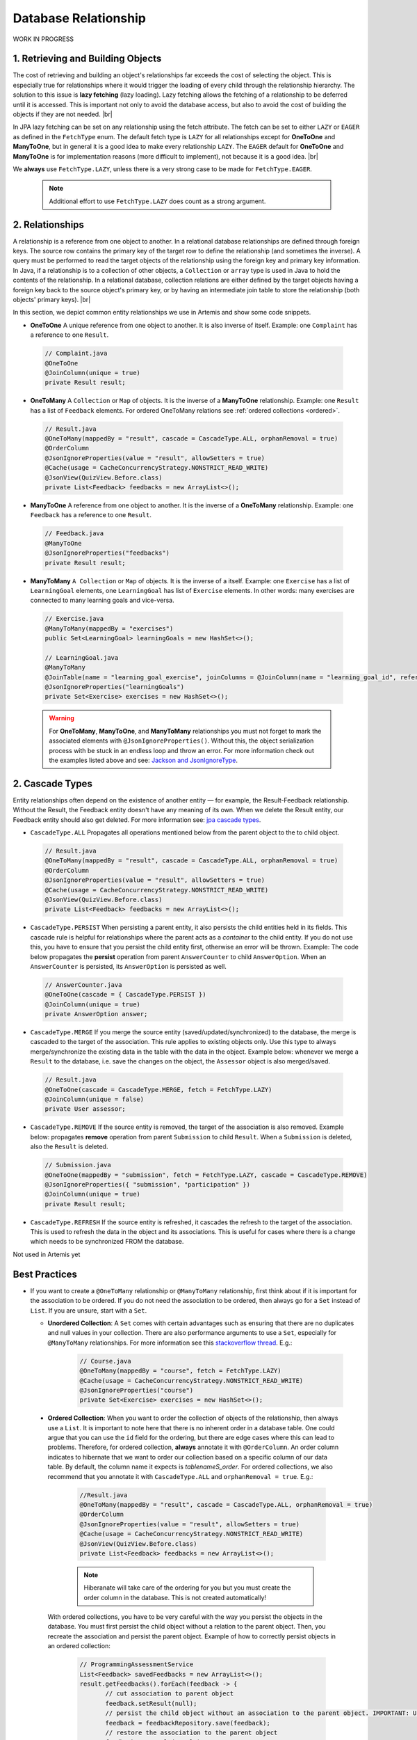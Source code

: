 **********************
Database Relationship
**********************

WORK IN PROGRESS

1. Retrieving and Building Objects
==================================

The cost of retrieving and building an object's relationships far exceeds the cost of selecting the object. This is especially true for relationships where it would trigger the loading of every child through the relationship hierarchy. The solution to this issue is **lazy fetching** (lazy loading). Lazy fetching allows the fetching of a relationship to be deferred until it is accessed. This is important not only to avoid the database access, but also to avoid the cost of building the objects if they are not needed. |br|

In JPA lazy fetching can be set on any relationship using the fetch attribute. The fetch can be set to either ``LAZY`` or ``EAGER`` as defined in the ``FetchType`` enum. The default fetch type is ``LAZY`` for all relationships except for **OneToOne** and **ManyToOne**, but in general it is a good idea to make every relationship ``LAZY``. The ``EAGER`` default for **OneToOne** and **ManyToOne** is for implementation reasons (more difficult to implement), not because it is a good idea. |br|

We **always** use ``FetchType.LAZY``, unless there is a very strong case to be made for ``FetchType.EAGER``.

       .. note::
        Additional effort to use ``FetchType.LAZY`` does count as a strong argument.

2. Relationships
================

A relationship is a reference from one object to another. In a relational database relationships are defined through foreign keys. The source row contains the primary key of the target row to define the relationship (and sometimes the inverse). A query must be performed to read the target objects of the relationship using the foreign key and primary key information. In Java, if a relationship is to a collection of other objects, a ``Collection`` or ``array`` type is used in Java to hold the contents of the relationship. In a relational database, collection relations are either defined by the target objects having a foreign key back to the source object's primary key, or by having an intermediate join table to store the relationship (both objects' primary keys). |br|

In this section, we depict common entity relationships we use in Artemis and show some code snippets. 

* **OneToOne** A unique reference from one object to another. It is also inverse of itself. Example: one ``Complaint`` has a reference to one ``Result``.

 .. code:: java

    // Complaint.java
    @OneToOne
    @JoinColumn(unique = true)
    private Result result;

* **OneToMany** A ``Collection`` or ``Map`` of objects. It is the inverse of a **ManyToOne** relationship. Example: one ``Result`` has a list of ``Feedback`` elements. For ordered OneToMany relations see :ref:`ordered collections <ordered>`.

 .. code:: java

    // Result.java
    @OneToMany(mappedBy = "result", cascade = CascadeType.ALL, orphanRemoval = true)
    @OrderColumn
    @JsonIgnoreProperties(value = "result", allowSetters = true)
    @Cache(usage = CacheConcurrencyStrategy.NONSTRICT_READ_WRITE)
    @JsonView(QuizView.Before.class)
    private List<Feedback> feedbacks = new ArrayList<>();


* **ManyToOne** A reference from one object to another. It is the inverse of a **OneToMany** relationship. Example: one ``Feedback`` has a reference to one ``Result``. 

 .. code:: java

    // Feedback.java
    @ManyToOne
    @JsonIgnoreProperties("feedbacks")
    private Result result;


* **ManyToMany** ``A Collection`` or ``Map`` of objects. It is the inverse of a itself. Example: one ``Exercise`` has a list of ``LearningGoal`` elements, one ``LearningGoal`` has list of ``Exercise`` elements. In other words: many exercises are connected to many learning goals and vice-versa.

 .. code:: java

    // Exercise.java
    @ManyToMany(mappedBy = "exercises")
    public Set<LearningGoal> learningGoals = new HashSet<>();

    // LearningGoal.java
    @ManyToMany
    @JoinTable(name = "learning_goal_exercise", joinColumns = @JoinColumn(name = "learning_goal_id", referencedColumnName = "id"), inverseJoinColumns = @JoinColumn(name = "exercise_id", referencedColumnName = "id"))
    @JsonIgnoreProperties("learningGoals")
    private Set<Exercise> exercises = new HashSet<>();


 .. warning::
        For **OneToMany**, **ManyToOne**, and **ManyToMany** relationships you must not forget to mark the associated elements with ``@JsonIgnoreProperties()``. Without this, the object serialization process with be stuck in an endless loop and throw an error. For more information check out the examples listed above and see: `Jackson and JsonIgnoreType <https://www.concretepage.com/jackson-api/jackson-jsonignore-jsonignoreproperties-and-jsonignoretype>`_. 


2. Cascade Types
=================
Entity relationships often depend on the existence of another entity — for example, the Result-Feedback relationship. Without the Result, the Feedback entity doesn't have any meaning of its own. When we delete the Result entity, our Feedback entity should also get deleted. For more information see: `jpa cascade types <https://www.baeldung.com/jpa-cascade-types>`_.

* ``CascadeType.ALL`` Propagates all operations mentioned below from the parent object to the to child object. 

 .. code-block:: java

    // Result.java
    @OneToMany(mappedBy = "result", cascade = CascadeType.ALL, orphanRemoval = true)
    @OrderColumn
    @JsonIgnoreProperties(value = "result", allowSetters = true)
    @Cache(usage = CacheConcurrencyStrategy.NONSTRICT_READ_WRITE)
    @JsonView(QuizView.Before.class)
    private List<Feedback> feedbacks = new ArrayList<>();


* ``CascadeType.PERSIST`` When persisting a parent entity, it also persists the child entities held in its fields. This cascade rule is helpful for relationships where the parent acts as a *container* to the child entity. If you do not use this, you have to ensure that you persist the child entity first, otherwise an error will be thrown. Example: The code below propagates the **persist** operation from parent ``AnswerCounter`` to child ``AnswerOption``. When an ``AnswerCounter`` is persisted, its ``AnswerOption`` is persisted as well. 

 .. code-block:: java

    // AnswerCounter.java
    @OneToOne(cascade = { CascadeType.PERSIST })
    @JoinColumn(unique = true)
    private AnswerOption answer;


* ``CascadeType.MERGE`` If you merge the source entity (saved/updated/synchronized)  to the database, the merge is cascaded to the target of the association. This rule applies to existing objects only. Use this type to always merge/synchronize the existing data in the table with the data in the object. Example below: whenever we merge a ``Result`` to the database, i.e. save the changes on the object, the ``Assessor`` object is also merged/saved. 

 .. code-block:: java

    // Result.java
    @OneToOne(cascade = CascadeType.MERGE, fetch = FetchType.LAZY)
    @JoinColumn(unique = false)
    private User assessor;


* ``CascadeType.REMOVE`` If the source entity is removed, the target of the association is also removed. Example below: propagates **remove** operation from parent ``Submission`` to child ``Result``. When a ``Submission`` is deleted, also the ``Result`` is deleted.

 .. code-block:: java

    // Submission.java
    @OneToOne(mappedBy = "submission", fetch = FetchType.LAZY, cascade = CascadeType.REMOVE)
    @JsonIgnoreProperties({ "submission", "participation" })
    @JoinColumn(unique = true)
    private Result result;
 

* ``CascadeType.REFRESH`` If the source entity is refreshed, it cascades the refresh to the target of the association. This is used to refresh the data in the object and its associations. This is useful for cases where there is a change which needs to be synchronized FROM the database.

Not used in Artemis yet


Best Practices
===============
* If you want to create a ``@OneToMany`` relationship or ``@ManyToMany`` relationship, first think about if it is important for the association to be ordered. If you do not need the association to be ordered, then always go for a ``Set`` instead of ``List``. If you are unsure, start with a ``Set``. 

  * **Unordered Collection**: A ``Set`` comes with certain advantages such as ensuring that there are no duplicates and null values in your collection. There are also performance arguments to use a ``Set``, especially for ``@ManyToMany`` relationships. For more information see this `stackoverflow thread <https://stackoverflow.com/questions/4655392/which-java-type-do-you-use-for-jpa-collections-and-why>`_. E.g.:

       .. code-block:: java

        // Course.java
        @OneToMany(mappedBy = "course", fetch = FetchType.LAZY)
        @Cache(usage = CacheConcurrencyStrategy.NONSTRICT_READ_WRITE)
        @JsonIgnoreProperties("course")
        private Set<Exercise> exercises = new HashSet<>();


.. _ordered:

  * **Ordered Collection**: When you want to order the collection of objects of the relationship, then always use a ``List``. It is important to note here that there is no inherent order in a database table. One could argue that you can use the ``id`` field for the ordering, but there are edge cases where this can lead to problems. Therefore, for ordered collection, **always** annotate it with ``@OrderColumn``. An order column indicates to hibernate that we want to order our collection based on a specific column of our data table. By default, the column name it expects is *tablenameS\_order*. For ordered collections, we also recommend that you annotate it with ``CascadeType.ALL`` and ``orphanRemoval = true``. E.g.:

       .. code-block:: java

        //Result.java
        @OneToMany(mappedBy = "result", cascade = CascadeType.ALL, orphanRemoval = true)
        @OrderColumn
        @JsonIgnoreProperties(value = "result", allowSetters = true)
        @Cache(usage = CacheConcurrencyStrategy.NONSTRICT_READ_WRITE)
        @JsonView(QuizView.Before.class)
        private List<Feedback> feedbacks = new ArrayList<>();


       .. note::
        Hiberanate will take care of the ordering for you but you must create the order column in the database. This is not created automatically!


    With ordered collections, you have to be very careful with the way you persist the objects in the database. You must first persist the child object without a relation to the parent object. Then, you recreate the association and persist the parent object. Example of how to correctly persist objects in an ordered collection:

       .. code-block:: java

        // ProgrammingAssessmentService
        List<Feedback> savedFeedbacks = new ArrayList<>();
        result.getFeedbacks().forEach(feedback -> {
               // cut association to parent object
               feedback.setResult(null);
               // persist the child object without an association to the parent object. IMPORTANT: Use the object returned from the database!
               feedback = feedbackRepository.save(feedback);
               // restore the association to the parent object
               feedback.setResult(result);
               savedFeedbacks.add(feedback);
               });

        // set the association of the parent to its child objects which are now persisted in the database
        result.setFeedbacks(savedFeedbacks);
        // persist the parent object
        return resultRepository.save(result);


Solutions for known issues
==============================

* ``org.hibernate.LazyInitializationException : could not initialize proxy – no Session`` caused by ``fetchType.LAZY``. You must explicitly load the associated object from the database before trying to access those. Example of how to eagerly fetch the feedbacks with the result:

 .. code-block:: java

    // ResultRepository.java
    @Query("select r from Result r left join fetch r.feedbacks where r.id = :resultId")
    Optional<Result> findByIdWithEagerFeedbacks(@Param("resultId") Long id);


* ``JpaSystemException: null index column for collection`` caused by ``@OrderColumn`` annotation:

 #. Save the child entity (e.g., `Feedback <https://github.com/ls1intum/Artemis/blob/develop/src/main/java/de/tum/in/www1/artemis/domain/Feedback.java>`_) without connection to the parent entity (e.g., `Result <https://github.com/ls1intum/Artemis/blob/develop/src/main/java/de/tum/in/www1/artemis/domain/Result.java>`_)
 #. Add back the connection of the child entity to the parent entity.
 #. Save the parent entity.
 #. Always use the returned value after saving the entity, see: ``feedback = feedbackRepository.save(feedback);``

 .. code:: java

    // ProgrammingAssessmentService
    List<Feedback> savedFeedbacks = new ArrayList<>();
    result.getFeedbacks().forEach(feedback -> {
        // cut association to parent object
        feedback.setResult(null);
        // persist the child object without an association to the parent object. IMPORTANT: Use the object returned from the database!
        feedback = feedbackRepository.save(feedback);
        // restore the association to the parent object
        feedback.setResult(result);
        savedFeedbacks.add(feedback);
    });


* There are ``null`` values in your ordered collection: You must annotate the ordered collection with ``CascadeType.ALL`` and ``orphanRemoval = true``. E.g:

   .. code-block:: java
    
    //Result.java
    @OneToMany(mappedBy = "result", cascade = CascadeType.ALL, orphanRemoval = true)
    @OrderColumn
    @JsonIgnoreProperties(value = "result", allowSetters = true)
    @Cache(usage = CacheConcurrencyStrategy.NONSTRICT_READ_WRITE)
    @JsonView(QuizView.Before.class)
    private List<Feedback> feedbacks = new ArrayList<>();


.. |br| raw:: html
    
    <br />

